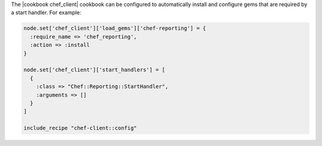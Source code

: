 .. The contents of this file are included in multiple topics.
.. This file should not be changed in a way that hinders its ability to appear in multiple documentation sets.


The |cookbook chef_client| cookbook can be configured to automatically install and configure gems that are required by a start handler. For example:

.. code-block:: ruby

   node.set['chef_client']['load_gems']['chef-reporting'] = {
     :require_name => 'chef_reporting',
     :action => :install
   }
   
   node.set['chef_client']['start_handlers'] = [
     {
       :class => "Chef::Reporting::StartHandler",
       :arguments => []
     }
   ]

   include_recipe "chef-client::config"
